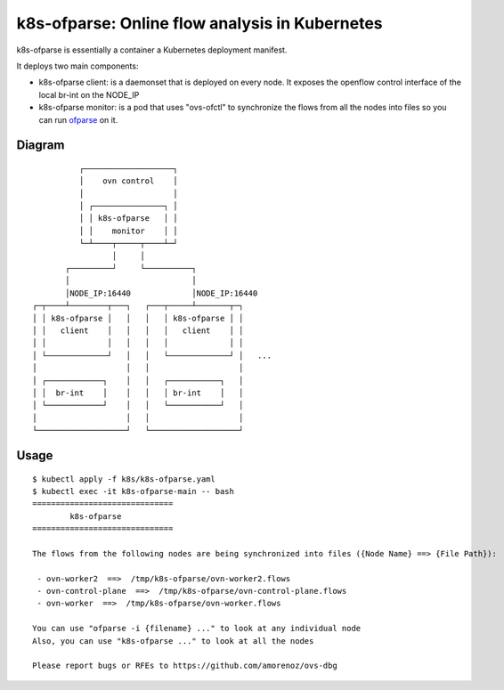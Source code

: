 ===============================================
k8s-ofparse: Online flow analysis in Kubernetes
===============================================

k8s-ofparse is essentially a container a Kubernetes deployment manifest.

It deploys two main components:

- k8s-ofparse client: is a daemonset that is deployed on every node. It exposes the openflow control interface of the local br-int on the NODE_IP
- k8s-ofparse monitor: is a pod that uses "ovs-ofctl" to synchronize the flows from all the nodes into files so you can run ofparse_ on it.



.. _ofparse: ofparse.html

Diagram
*******


::

              ┌───────────────────┐
              │    ovn control    │
              │                   │
              │ ┌───────────────┐ │
              │ │ k8s-ofparse   │ │
              │ │    monitor    │ │
              └─┴────┬─────┬────┴─┘
                     │     │
           ┌─────────┘     └──────────┐
           │                          │
           │NODE_IP:16440             │NODE_IP:16440
    ┌─┬────┴────────┬───┐   ┌───┬─────┴───────┬─┐
    │ │ k8s-ofparse │   │   │   │ k8s-ofparse │ │
    │ │   client    │   │   │   │   client    │ │
    │ │             │   │   │   │             │ │
    │ └─────────────┘   │   │   └─────────────┘ │   ...
    │                   │   │                   │
    │ ┌────────────┐    │   │   ┌───────────┐   │
    │ │  br-int    │    │   │   │ br-int    │   │
    │ └────────────┘    │   │   └───────────┘   │
    │                   │   │                   │
    └───────────────────┘   └───────────────────┘


Usage
*****

::

    $ kubectl apply -f k8s/k8s-ofparse.yaml
    $ kubectl exec -it k8s-ofparse-main -- bash
    ==============================
            k8s-ofparse
    ==============================

    The flows from the following nodes are being synchronized into files ({Node Name} ==> {File Path}):

     - ovn-worker2  ==>  /tmp/k8s-ofparse/ovn-worker2.flows
     - ovn-control-plane  ==>  /tmp/k8s-ofparse/ovn-control-plane.flows
     - ovn-worker  ==>  /tmp/k8s-ofparse/ovn-worker.flows

    You can use "ofparse -i {filename} ..." to look at any individual node
    Also, you can use "k8s-ofparse ..." to look at all the nodes

    Please report bugs or RFEs to https://github.com/amorenoz/ovs-dbg


